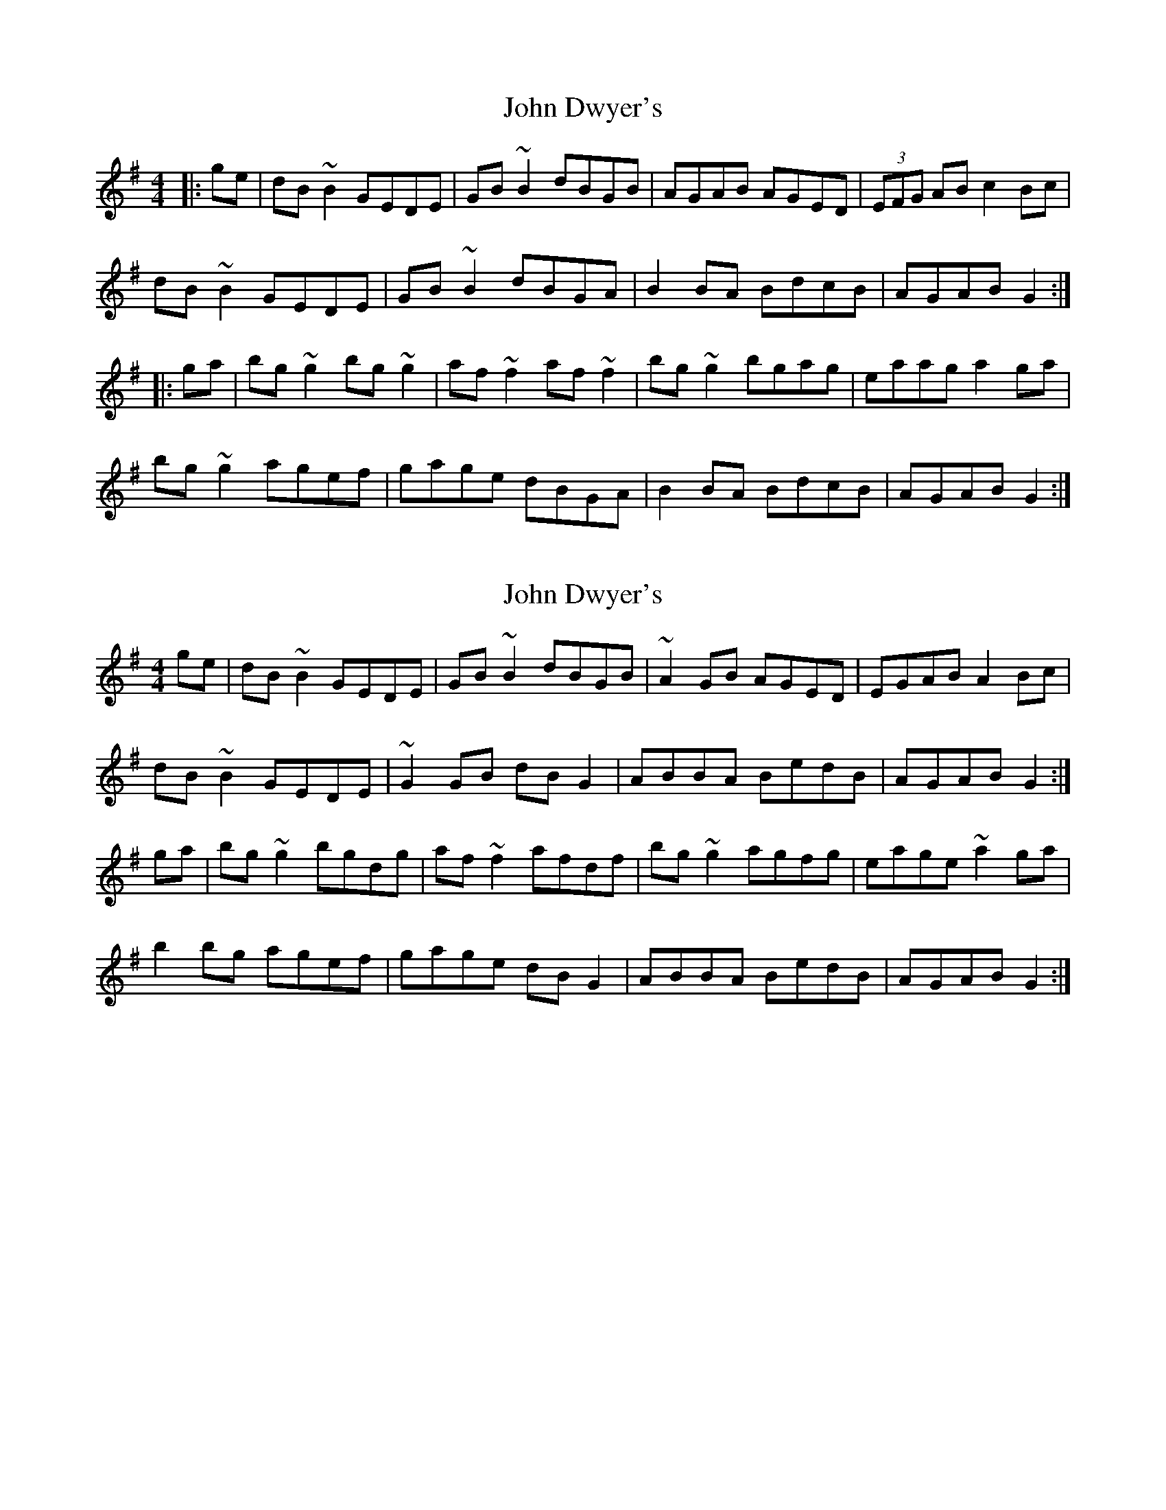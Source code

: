 X: 1
T: John Dwyer's
Z: Bill Reeder
S: https://thesession.org/tunes/2708#setting2708
R: reel
M: 4/4
L: 1/8
K: Gmaj
|:ge|dB~B2 GEDE|GB~B2 dBGB|AGAB AGED|(3EFG AB c2Bc|
dB~B2 GEDE|GB~B2 dBGA|B2BA BdcB|AGAB G2:|
|:ga|bg~g2 bg~g2|af~f2 af~f2|bg~g2 bgag|eaag a2ga|
bg~g2 agef|gage dBGA|B2BA BdcB|AGAB G2:|
X: 2
T: John Dwyer's
Z: sebastian the m3g4p0p
S: https://thesession.org/tunes/2708#setting21952
R: reel
M: 4/4
L: 1/8
K: Gmaj
ge|dB~B2 GEDE|GB~B2 dBGB|~A2GB AGED|EGAB A2Bc|
dB~B2 GEDE|~G2GB dBG2|ABBA BedB|AGAB G2:|
ga|bg~g2 bgdg|af~f2 afdf|bg~g2 agfg|eage ~a2ga|
b2bg agef|gage dBG2|ABBA BedB|AGAB G2:|
X: 3
T: John Dwyer's
Z: OsvaldoLaviosa
S: https://thesession.org/tunes/2708#setting23974
R: reel
M: 4/4
L: 1/8
K: Gmaj
ge|dBBB GEDE|GBBB dBGB|A3 B AGED|FGAB cABc|
!dBBB GEDE|GBBB dBGB|B3 B BedB|AGAB G2 :|
!|:ga|bggg bggg|afff afdg|bggg bgag|ea a2 ea a2|
!bggg agef|g2 ge dBGA|B3 B BedB|AGAB G2 :|
X: 4
T: John Dwyer's
Z: sebastian the m3g4p0p
S: https://thesession.org/tunes/2708#setting25920
R: reel
M: 4/4
L: 1/8
K: Gmaj
ge|dB~B2 GEDE|GB~B2 dBGB|~A2AB AGED|EGAB c2Bc|
dB~B2 GEDE|GB~B2 dBGA|~B2BA BedB|~A2AB G2:|
ga|bg~g2 bgdg|af~f2 afdf|bg~g2 bgag|eaag a2ga|
bg~g2 agef|~g2ge dBGA|~B2BA BedB|~A2AB G2:|
